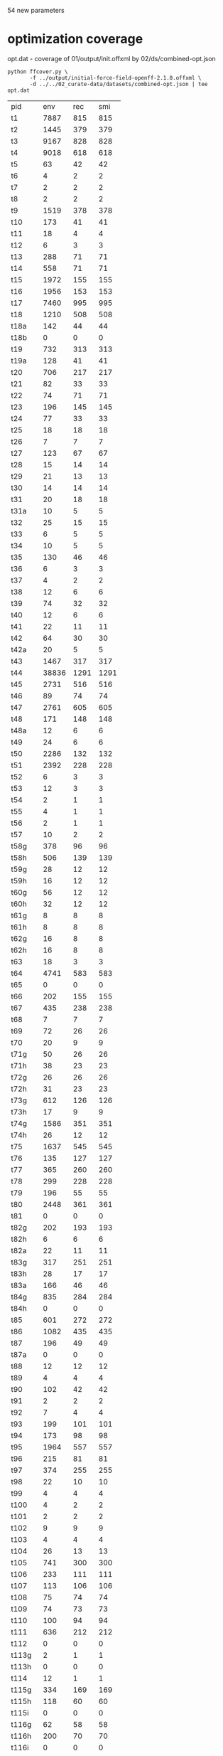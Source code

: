 54 new parameters

* optimization coverage
  opt.dat - coverage of 01/output/init.offxml by 02/ds/combined-opt.json

  #+begin_src shell
	python ffcover.py \
		   -f ../output/initial-force-field-openff-2.1.0.offxml \
		   -d ../../02_curate-data/datasets/combined-opt.json | tee opt.dat
  #+end_src

  #+RESULTS:
  | pid    |   env |  rec |  smi |
  | t1     |  7887 |  815 |  815 |
  | t2     |  1445 |  379 |  379 |
  | t3     |  9167 |  828 |  828 |
  | t4     |  9018 |  618 |  618 |
  | t5     |    63 |   42 |   42 |
  | t6     |     4 |    2 |    2 |
  | t7     |     2 |    2 |    2 |
  | t8     |     2 |    2 |    2 |
  | t9     |  1519 |  378 |  378 |
  | t10    |   173 |   41 |   41 |
  | t11    |    18 |    4 |    4 |
  | t12    |     6 |    3 |    3 |
  | t13    |   288 |   71 |   71 |
  | t14    |   558 |   71 |   71 |
  | t15    |  1972 |  155 |  155 |
  | t16    |  1956 |  153 |  153 |
  | t17    |  7460 |  995 |  995 |
  | t18    |  1210 |  508 |  508 |
  | t18a   |   142 |   44 |   44 |
  | t18b   |     0 |    0 |    0 |
  | t19    |   732 |  313 |  313 |
  | t19a   |   128 |   41 |   41 |
  | t20    |   706 |  217 |  217 |
  | t21    |    82 |   33 |   33 |
  | t22    |    74 |   71 |   71 |
  | t23    |   196 |  145 |  145 |
  | t24    |    77 |   33 |   33 |
  | t25    |    18 |   18 |   18 |
  | t26    |     7 |    7 |    7 |
  | t27    |   123 |   67 |   67 |
  | t28    |    15 |   14 |   14 |
  | t29    |    21 |   13 |   13 |
  | t30    |    14 |   14 |   14 |
  | t31    |    20 |   18 |   18 |
  | t31a   |    10 |    5 |    5 |
  | t32    |    25 |   15 |   15 |
  | t33    |     6 |    5 |    5 |
  | t34    |    10 |    5 |    5 |
  | t35    |   130 |   46 |   46 |
  | t36    |     6 |    3 |    3 |
  | t37    |     4 |    2 |    2 |
  | t38    |    12 |    6 |    6 |
  | t39    |    74 |   32 |   32 |
  | t40    |    12 |    6 |    6 |
  | t41    |    22 |   11 |   11 |
  | t42    |    64 |   30 |   30 |
  | t42a   |    20 |    5 |    5 |
  | t43    |  1467 |  317 |  317 |
  | t44    | 38836 | 1291 | 1291 |
  | t45    |  2731 |  516 |  516 |
  | t46    |    89 |   74 |   74 |
  | t47    |  2761 |  605 |  605 |
  | t48    |   171 |  148 |  148 |
  | t48a   |    12 |    6 |    6 |
  | t49    |    24 |    6 |    6 |
  | t50    |  2286 |  132 |  132 |
  | t51    |  2392 |  228 |  228 |
  | t52    |     6 |    3 |    3 |
  | t53    |    12 |    3 |    3 |
  | t54    |     2 |    1 |    1 |
  | t55    |     4 |    1 |    1 |
  | t56    |     2 |    1 |    1 |
  | t57    |    10 |    2 |    2 |
  | t58g   |   378 |   96 |   96 |
  | t58h   |   506 |  139 |  139 |
  | t59g   |    28 |   12 |   12 |
  | t59h   |    16 |   12 |   12 |
  | t60g   |    56 |   12 |   12 |
  | t60h   |    32 |   12 |   12 |
  | t61g   |     8 |    8 |    8 |
  | t61h   |     8 |    8 |    8 |
  | t62g   |    16 |    8 |    8 |
  | t62h   |    16 |    8 |    8 |
  | t63    |    18 |    3 |    3 |
  | t64    |  4741 |  583 |  583 |
  | t65    |     0 |    0 |    0 |
  | t66    |   202 |  155 |  155 |
  | t67    |   435 |  238 |  238 |
  | t68    |     7 |    7 |    7 |
  | t69    |    72 |   26 |   26 |
  | t70    |    20 |    9 |    9 |
  | t71g   |    50 |   26 |   26 |
  | t71h   |    38 |   23 |   23 |
  | t72g   |    26 |   26 |   26 |
  | t72h   |    31 |   23 |   23 |
  | t73g   |   612 |  126 |  126 |
  | t73h   |    17 |    9 |    9 |
  | t74g   |  1586 |  351 |  351 |
  | t74h   |    26 |   12 |   12 |
  | t75    |  1637 |  545 |  545 |
  | t76    |   135 |  127 |  127 |
  | t77    |   365 |  260 |  260 |
  | t78    |   299 |  228 |  228 |
  | t79    |   196 |   55 |   55 |
  | t80    |  2448 |  361 |  361 |
  | t81    |     0 |    0 |    0 |
  | t82g   |   202 |  193 |  193 |
  | t82h   |     6 |    6 |    6 |
  | t82a   |    22 |   11 |   11 |
  | t83g   |   317 |  251 |  251 |
  | t83h   |    28 |   17 |   17 |
  | t83a   |   166 |   46 |   46 |
  | t84g   |   835 |  284 |  284 |
  | t84h   |     0 |    0 |    0 |
  | t85    |   601 |  272 |  272 |
  | t86    |  1082 |  435 |  435 |
  | t87    |   196 |   49 |   49 |
  | t87a   |     0 |    0 |    0 |
  | t88    |    12 |   12 |   12 |
  | t89    |     4 |    4 |    4 |
  | t90    |   102 |   42 |   42 |
  | t91    |     2 |    2 |    2 |
  | t92    |     7 |    4 |    4 |
  | t93    |   199 |  101 |  101 |
  | t94    |   173 |   98 |   98 |
  | t95    |  1964 |  557 |  557 |
  | t96    |   215 |   81 |   81 |
  | t97    |   374 |  255 |  255 |
  | t98    |    22 |   10 |   10 |
  | t99    |     4 |    4 |    4 |
  | t100   |     4 |    2 |    2 |
  | t101   |     2 |    2 |    2 |
  | t102   |     9 |    9 |    9 |
  | t103   |     4 |    4 |    4 |
  | t104   |    26 |   13 |   13 |
  | t105   |   741 |  300 |  300 |
  | t106   |   233 |  111 |  111 |
  | t107   |   113 |  106 |  106 |
  | t108   |    75 |   74 |   74 |
  | t109   |    74 |   73 |   73 |
  | t110   |   100 |   94 |   94 |
  | t111   |   636 |  212 |  212 |
  | t112   |     0 |    0 |    0 |
  | t113g  |     2 |    1 |    1 |
  | t113h  |     0 |    0 |    0 |
  | t114   |    12 |    1 |    1 |
  | t115g  |   334 |  169 |  169 |
  | t115h  |   118 |   60 |   60 |
  | t115i  |     0 |    0 |    0 |
  | t116g  |    62 |   58 |   58 |
  | t116h  |   200 |   70 |   70 |
  | t116i  |     0 |    0 |    0 |
  | t116j  |     0 |    0 |    0 |
  | t117g  |   194 |  103 |  103 |
  | t117h  |     0 |    0 |    0 |
  | t117i  |     0 |    0 |    0 |
  | t117j  |     0 |    0 |    0 |
  | t117k  |     0 |    0 |    0 |
  | t117l  |     0 |    0 |    0 |
  | t118g  |  1121 |  104 |  104 |
  | t118h  |   161 |   26 |   26 |
  | t119g  |   147 |   28 |   28 |
  | t119h  |    33 |    8 |    8 |
  | t120g  |    46 |   23 |   23 |
  | t120h  |    10 |    8 |    8 |
  | t121g  |   780 |  126 |  126 |
  | t121h  |   102 |   35 |   35 |
  | t122g  |    10 |    5 |    5 |
  | t122h  |     8 |    4 |    4 |
  | t122i  |    64 |   16 |   16 |
  | t122j  |    20 |    5 |    5 |
  | t122k  |    64 |   32 |   32 |
  | t122l  |    30 |   15 |   15 |
  | t123ag |    18 |    2 |    2 |
  | t123ah |     0 |    0 |    0 |
  | t124g  |     0 |    0 |    0 |
  | t124h  |    24 |    2 |    2 |
  | t125   |     1 |    1 |    1 |
  | t126   |     1 |    1 |    1 |
  | t127g  |    24 |   24 |   24 |
  | t127h  |    14 |    7 |    7 |
  | t127i  |    15 |    5 |    5 |
  | t128   |    34 |   13 |   13 |
  | t129   |    24 |   20 |   20 |
  | t130g  |     0 |    0 |    0 |
  | t130h  |    14 |    5 |    5 |
  | t130i  |    21 |   10 |   10 |
  | t131g  |     0 |    0 |    0 |
  | t131h  |     0 |    0 |    0 |
  | t131i  |     7 |    2 |    2 |
  | t131j  |    17 |   10 |   10 |
  | t132g  |    10 |    4 |    4 |
  | t132h  |    11 |    5 |    5 |
  | t132i  |    18 |   12 |   12 |
  | t133g  |     0 |    0 |    0 |
  | t133h  |     0 |    0 |    0 |
  | t133i  |    24 |    9 |    9 |
  | t133j  |     8 |    8 |    8 |
  | t134g  |     6 |    1 |    1 |
  | t134h  |    40 |   10 |   10 |
  | t135   |     4 |    1 |    1 |
  | t136   |    12 |    3 |    3 |
  | t137   |    17 |   12 |   12 |
  | t138   |   338 |  156 |  156 |
  | t138a  |     0 |    0 |    0 |
  | t139   |    37 |   37 |   37 |
  | t140   |    68 |   68 |   68 |
  | t141   |     4 |    2 |    2 |
  | t141ag |    92 |   18 |   18 |
  | t141ah |     6 |    1 |    1 |
  | t141bg |     2 |    1 |    1 |
  | t141bh |     4 |    1 |    1 |
  | t141cg |   126 |   20 |   20 |
  | t141ch |     4 |    1 |    1 |
  | t141ci |     0 |    0 |    0 |
  | t141cj |     5 |    2 |    2 |
  | t142g  |    10 |    7 |    7 |
  | t142h  |    12 |    5 |    5 |
  | t142i  |    33 |   11 |   11 |
  | t142j  |     0 |    0 |    0 |
  | t142k  |     0 |    0 |    0 |
  | t143g  |    27 |   12 |   12 |
  | t143h  |    96 |   31 |   31 |
  | t143i  |     5 |    5 |    5 |
  | t143j  |    14 |    5 |    5 |
  | t143k  |    10 |    3 |    3 |
  | t144g  |     0 |    0 |    0 |
  | t144h  |    11 |   11 |   11 |
  | t144i  |     0 |    0 |    0 |
  | t144j  |     0 |    0 |    0 |
  | t145g  |     0 |    0 |    0 |
  | t145h  |    56 |   33 |   33 |
  | t145i  |     0 |    0 |    0 |
  | t145j  |     0 |    0 |    0 |
  | t146g  |     0 |    0 |    0 |
  | t146h  |    32 |   24 |   24 |
  | t146i  |     0 |    0 |    0 |
  | t146j  |     0 |    0 |    0 |
  | t147g  |     0 |    0 |    0 |
  | t147h  |    46 |   31 |   31 |
  | t147i  |     0 |    0 |    0 |
  | t147j  |     0 |    0 |    0 |
  | t148g  |     0 |    0 |    0 |
  | t148h  |   139 |   47 |   47 |
  | t148i  |     0 |    0 |    0 |
  | t148j  |     4 |    3 |    3 |
  | t149g  |     0 |    0 |    0 |
  | t149h  |   172 |   60 |   60 |
  | t149i  |     8 |    3 |    3 |
  | t149j  |     8 |    3 |    3 |
  | t150g  |    23 |   20 |   20 |
  | t150h  |     0 |    0 |    0 |
  | t151g  |    10 |   10 |   10 |
  | t151h  |     0 |    0 |    0 |
  | t152g  |    89 |   36 |   36 |
  | t152h  |     2 |    2 |    2 |
  | t153g  |     4 |    2 |    2 |
  | t153h  |     0 |    0 |    0 |
  | t154g  |    27 |    8 |    8 |
  | t154h  |     0 |    0 |    0 |
  | t155g  |     4 |    4 |    4 |
  | t155h  |     0 |    0 |    0 |
  | t156g  |    20 |   10 |   10 |
  | t156h  |     5 |    5 |    5 |
  | t157g  |    45 |   13 |   13 |
  | t157h  |    42 |   18 |   18 |
  | t158g  |     3 |    3 |    3 |
  | t158h  |     0 |    0 |    0 |
  | t158i  |     0 |    0 |    0 |
  | t158j  |     0 |    0 |    0 |
  | t159g  |     0 |    0 |    0 |
  | t159h  |    74 |   19 |   19 |
  | t160   |    22 |   11 |   11 |
  | t161g  |     8 |    4 |    4 |
  | t161h  |    37 |    7 |    7 |
  | t162g  |     1 |    1 |    1 |
  | t162h  |    13 |    7 |    7 |
  | t163g  |     3 |    3 |    3 |
  | t163h  |     4 |    4 |    4 |
  | t164   |     6 |    2 |    2 |
  | t165   |    24 |   24 |   24 |
  | t166   |   341 |  133 |  133 |
  | t167   |    18 |   12 |   12 |

  select uncovered parameters

  #+begin_src awk :in-file opt.dat :exports both
	NR == 1 { print "num", $0 }
	$NF == 0 { print ++row, $0 }
  #+end_src

  #+RESULTS:
  | num | pid    | env | rec | smi |
  |   1 | t18b   |   0 |   0 |   0 |
  |   2 | t65    |   0 |   0 |   0 |
  |   3 | t81    |   0 |   0 |   0 |
  |   4 | t84h   |   0 |   0 |   0 |
  |   5 | t87a   |   0 |   0 |   0 |
  |   6 | t112   |   0 |   0 |   0 |
  |   7 | t113h  |   0 |   0 |   0 |
  |   8 | t115i  |   0 |   0 |   0 |
  |   9 | t116i  |   0 |   0 |   0 |
  |  10 | t116j  |   0 |   0 |   0 |
  |  11 | t117h  |   0 |   0 |   0 |
  |  12 | t117i  |   0 |   0 |   0 |
  |  13 | t117j  |   0 |   0 |   0 |
  |  14 | t117k  |   0 |   0 |   0 |
  |  15 | t117l  |   0 |   0 |   0 |
  |  16 | t123ah |   0 |   0 |   0 |
  |  17 | t124g  |   0 |   0 |   0 |
  |  18 | t130g  |   0 |   0 |   0 |
  |  19 | t131g  |   0 |   0 |   0 |
  |  20 | t131h  |   0 |   0 |   0 |
  |  21 | t133g  |   0 |   0 |   0 |
  |  22 | t133h  |   0 |   0 |   0 |
  |  23 | t138a  |   0 |   0 |   0 |
  |  24 | t141ci |   0 |   0 |   0 |
  |  25 | t142j  |   0 |   0 |   0 |
  |  26 | t142k  |   0 |   0 |   0 |
  |  27 | t144g  |   0 |   0 |   0 |
  |  28 | t144i  |   0 |   0 |   0 |
  |  29 | t144j  |   0 |   0 |   0 |
  |  30 | t145g  |   0 |   0 |   0 |
  |  31 | t145i  |   0 |   0 |   0 |
  |  32 | t145j  |   0 |   0 |   0 |
  |  33 | t146g  |   0 |   0 |   0 |
  |  34 | t146i  |   0 |   0 |   0 |
  |  35 | t146j  |   0 |   0 |   0 |
  |  36 | t147g  |   0 |   0 |   0 |
  |  37 | t147i  |   0 |   0 |   0 |
  |  38 | t147j  |   0 |   0 |   0 |
  |  39 | t148g  |   0 |   0 |   0 |
  |  40 | t148i  |   0 |   0 |   0 |
  |  41 | t149g  |   0 |   0 |   0 |
  |  42 | t150h  |   0 |   0 |   0 |
  |  43 | t151h  |   0 |   0 |   0 |
  |  44 | t153h  |   0 |   0 |   0 |
  |  45 | t154h  |   0 |   0 |   0 |
  |  46 | t155h  |   0 |   0 |   0 |
  |  47 | t158h  |   0 |   0 |   0 |
  |  48 | t158i  |   0 |   0 |   0 |
  |  49 | t158j  |   0 |   0 |   0 |
  |  50 | t159g  |   0 |   0 |   0 |

* torsion drive coverage
  #+begin_src shell
	python ffcover.py \
		   -f ../output/initial-force-field-openff-2.1.0.offxml \
		   -d ../../02_curate-data/datasets/combined-td.json \
		   -t \
		| tee td.dat
  #+end_src

  #+RESULTS:
  | pid    |   env | rec | smi | tor |
  | t1     |  4653 | 625 | 494 |  16 |
  | t2     |   777 | 203 | 166 |  14 |
  | t3     |  5202 | 605 | 483 |  15 |
  | t4     |  5466 | 440 | 330 |  13 |
  | t5     |    35 |  29 |  27 |   8 |
  | t6     |    39 |  14 |  10 |  10 |
  | t7     |    18 |   8 |   5 |   5 |
  | t8     |     6 |   6 |   2 |   2 |
  | t9     |   921 | 201 | 171 |  12 |
  | t10    |   217 |  47 |  37 |   9 |
  | t11    |    68 |  15 |  11 |   6 |
  | t12    |    28 |  14 |   4 |   4 |
  | t13    |   329 |  83 |  52 |  10 |
  | t14    |   567 |  79 |  48 |   6 |
  | t15    |  2970 | 246 | 146 |   3 |
  | t16    |  2993 | 234 | 142 |   5 |
  | t17    |  3498 | 625 | 481 |  13 |
  | t18    |  1006 | 399 | 302 |  18 |
  | t18a   |    18 |   4 |   4 |   1 |
  | t18b   |    12 |   2 |   2 |   2 |
  | t19    |   630 | 263 | 193 |  14 |
  | t19a   |    18 |   4 |   4 |   1 |
  | t20    |   670 | 193 | 154 |  20 |
  | t21    |    88 |  40 |  32 |  12 |
  | t22    |    55 |  55 |  39 |   9 |
  | t23    |   158 | 126 |  80 |  13 |
  | t24    |   138 |  65 |  45 |   8 |
  | t25    |    27 |  27 |  17 |  10 |
  | t26    |    42 |  42 |  20 |  10 |
  | t27    |   222 | 127 |  62 |  13 |
  | t28    |    22 |  18 |  12 |   8 |
  | t29    |    45 |  29 |  17 |  12 |
  | t30    |     6 |   6 |   3 |   2 |
  | t31    |    30 |  30 |   8 |   4 |
  | t31a   |    26 |  13 |   1 |   2 |
  | t32    |    50 |  42 |   8 |   6 |
  | t33    |    21 |  19 |   4 |   4 |
  | t34    |    38 |  19 |  13 |   8 |
  | t35    |   152 |  53 |  30 |   7 |
  | t36    |    82 |  41 |   3 |   4 |
  | t37    |    28 |  14 |   6 |   5 |
  | t38    |    42 |  21 |  14 |   6 |
  | t39    |    72 |  33 |  16 |   8 |
  | t40    |    92 |  46 |  12 |   8 |
  | t41    |    74 |  36 |  14 |   7 |
  | t42    |    98 |  49 |  22 |   4 |
  | t42a   |    52 |  13 |   1 |   4 |
  | t43    |   760 | 157 | 124 |  18 |
  | t44    | 14368 | 531 | 419 |  20 |
  | t45    |  2134 | 419 | 291 |   5 |
  | t46    |    98 |  74 |  62 |   2 |
  | t47    |  1191 | 288 | 211 |  21 |
  | t48    |    91 |  87 |  77 |   9 |
  | t48a   |     2 |   1 |   1 |   1 |
  | t49    |    36 |   9 |   7 |   4 |
  | t50    |   801 |  39 |  33 |   4 |
  | t51    |  2745 | 265 | 227 |  12 |
  | t52    |    26 |   9 |   7 |   7 |
  | t53    |    22 |   9 |   7 |   3 |
  | t54    |    15 |  10 |   6 |   6 |
  | t55    |    51 |  12 |   8 |   3 |
  | t56    |    32 |   8 |   4 |   6 |
  | t57    |    22 |   5 |   4 |   3 |
  | t58g   |    54 |  18 |  16 |   3 |
  | t58h   |   369 | 111 |  97 |  10 |
  | t59g   |     0 |   0 |   0 |   0 |
  | t59h   |    55 |  37 |  16 |   4 |
  | t60g   |     0 |   0 |   0 |   0 |
  | t60h   |   110 |  37 |  16 |   6 |
  | t61g   |    24 |   2 |   2 |   0 |
  | t61h   |    23 |  20 |  13 |   3 |
  | t62g   |     8 |   2 |   2 |   2 |
  | t62h   |    46 |  20 |  13 |   1 |
  | t63    |    60 |  10 |  10 |   8 |
  | t64    |  2674 | 343 | 268 |  11 |
  | t65    |    36 |   6 |   6 |   6 |
  | t66    |   115 |  92 |  59 |  13 |
  | t67    |   289 | 140 | 108 |   6 |
  | t68    |    11 |   9 |   7 |   6 |
  | t69    |    70 |  28 |  22 |  14 |
  | t70    |    53 |  28 |  22 |   5 |
  | t71g   |    92 |  48 |  39 |   6 |
  | t71h   |    50 |  14 |  12 |   1 |
  | t72g   |    53 |  44 |  35 |   5 |
  | t72h   |     7 |   6 |   4 |   1 |
  | t73g   |   412 |  85 |  76 |   4 |
  | t73h   |    13 |  11 |   5 |   2 |
  | t74g   |   472 | 101 |  92 |   9 |
  | t74h   |    22 |  10 |   8 |   5 |
  | t75    |  1114 | 339 | 257 |  18 |
  | t76    |   116 |  95 |  56 |   2 |
  | t77    |   223 | 159 | 124 |   3 |
  | t78    |   151 | 126 |  92 |  15 |
  | t79    |   112 |  30 |  28 |   7 |
  | t80    |  1204 | 181 | 140 |  20 |
  | t81    |     4 |   2 |   2 |   1 |
  | t82g   |   175 | 162 |  96 |  10 |
  | t82h   |    11 |  11 |   5 |   1 |
  | t82a   |    22 |  11 |   9 |   3 |
  | t83g   |   188 | 161 | 105 |   8 |
  | t83h   |    17 |  14 |   8 |   1 |
  | t83a   |    90 |  28 |  22 |  12 |
  | t84g   |   506 | 150 | 110 |  13 |
  | t84h   |     0 |   0 |   0 |   0 |
  | t85    |   278 | 128 | 102 |  12 |
  | t86    |   805 | 371 | 252 |   3 |
  | t87    |   136 |  34 |  24 |   4 |
  | t87a   |    24 |   2 |   2 |   2 |
  | t88    |    10 |   9 |   9 |   2 |
  | t89    |     1 |   1 |   1 |   0 |
  | t90    |    72 |  47 |  29 |   6 |
  | t91    |    13 |  10 |   8 |   9 |
  | t92    |    23 |  16 |  13 |   2 |
  | t93    |   172 |  78 |  67 |   9 |
  | t94    |    91 |  48 |  42 |  10 |
  | t95    |  1382 | 347 | 266 |  15 |
  | t96    |   162 |  75 |  61 |  10 |
  | t97    |   140 |  84 |  71 |   9 |
  | t98    |    40 |  15 |   9 |   5 |
  | t99    |    14 |  14 |  12 |   6 |
  | t100   |    14 |   7 |   5 |   6 |
  | t101   |     4 |   4 |   2 |   1 |
  | t102   |     6 |   6 |   6 |   6 |
  | t103   |     8 |   8 |   5 |   4 |
  | t104   |    47 |  23 |  20 |   5 |
  | t105   |   314 | 134 | 100 |  17 |
  | t106   |   129 |  67 |  54 |  17 |
  | t107   |    80 |  75 |  60 |  13 |
  | t108   |    77 |  75 |  48 |   6 |
  | t109   |    60 |  59 |  32 |   6 |
  | t110   |    50 |  49 |  40 |   8 |
  | t111   |   344 | 129 |  73 |  18 |
  | t112   |     8 |   4 |   4 |   1 |
  | t113g  |    12 |   6 |   3 |   3 |
  | t113h  |     6 |   2 |   2 |   2 |
  | t114   |   180 |  16 |  13 |   4 |
  | t115g  |   300 | 162 | 113 |   6 |
  | t115h  |    58 |  41 |  35 |   8 |
  | t115i  |     0 |   0 |   0 |   0 |
  | t116g  |    79 |  74 |  43 |   1 |
  | t116h  |   209 |  63 |  52 |   7 |
  | t116i  |     0 |   0 |   0 |   0 |
  | t116j  |     0 |   0 |   0 |   0 |
  | t117g  |   207 | 108 |  68 |  15 |
  | t117h  |     0 |   0 |   0 |   0 |
  | t117i  |     0 |   0 |   0 |   0 |
  | t117j  |     0 |   0 |   0 |   0 |
  | t117k  |     0 |   0 |   0 |   0 |
  | t117l  |     0 |   0 |   0 |   0 |
  | t118g  |  1487 | 142 | 104 |  11 |
  | t118h  |    61 |  10 |  10 |   1 |
  | t119g  |   204 |  45 |  34 |  11 |
  | t119h  |    25 |   5 |   5 |   2 |
  | t120g  |    55 |  31 |  23 |   6 |
  | t120h  |     4 |   3 |   3 |   0 |
  | t121g  |   432 |  76 |  56 |  11 |
  | t121h  |    96 |  27 |  20 |   2 |
  | t122g  |    10 |   5 |   5 |   5 |
  | t122h  |     8 |   4 |   4 |   4 |
  | t122i  |    20 |   5 |   4 |   3 |
  | t122j  |    28 |   7 |   7 |   7 |
  | t122k  |    42 |  21 |  16 |   5 |
  | t122l  |     4 |   2 |   2 |   1 |
  | t123ag |   126 |  10 |  10 |   5 |
  | t123ah |     0 |   0 |   0 |   0 |
  | t124g  |     0 |   0 |   0 |   0 |
  | t124h  |    54 |   7 |   7 |   7 |
  | t125   |     9 |   9 |   8 |   7 |
  | t126   |     3 |   3 |   3 |   1 |
  | t127g  |    26 |  26 |  21 |   5 |
  | t127h  |    70 |  32 |  27 |   5 |
  | t127i  |    15 |   5 |   4 |   0 |
  | t128   |    16 |   8 |   7 |   4 |
  | t129   |    48 |  47 |  14 |   8 |
  | t130g  |     0 |   0 |   0 |   0 |
  | t130h  |     2 |   1 |   1 |   0 |
  | t130i  |    41 |  15 |  15 |   8 |
  | t131g  |     0 |   0 |   0 |   0 |
  | t131h  |     0 |   0 |   0 |   0 |
  | t131i  |    23 |   6 |   2 |   1 |
  | t131j  |    44 |  25 |  19 |   6 |
  | t132g  |    27 |  10 |   6 |   1 |
  | t132h  |     3 |   1 |   1 |   0 |
  | t132i  |    44 |  25 |  19 |   7 |
  | t133g  |     9 |   1 |   1 |   1 |
  | t133h  |     0 |   0 |   0 |   0 |
  | t133i  |    23 |   6 |   6 |   6 |
  | t133j  |    13 |  10 |  10 |   3 |
  | t134g  |     6 |   1 |   1 |   1 |
  | t134h  |    38 |  10 |   9 |   4 |
  | t135   |    32 |   8 |   5 |   7 |
  | t136   |    56 |  14 |   7 |  10 |
  | t137   |    19 |  15 |   6 |   7 |
  | t138   |   248 | 109 |  82 |   8 |
  | t138a  |     0 |   0 |   0 |   0 |
  | t139   |    21 |  21 |  12 |   6 |
  | t140   |    93 |  93 |  45 |  13 |
  | t141   |    16 |   7 |   7 |   0 |
  | t141ag |    56 |  12 |  11 |   1 |
  | t141ah |     0 |   0 |   0 |   0 |
  | t141bg |     2 |   1 |   1 |   0 |
  | t141bh |     8 |   2 |   2 |   2 |
  | t141cg |    53 |   8 |   8 |   0 |
  | t141ch |     0 |   0 |   0 |   0 |
  | t141ci |     0 |   0 |   0 |   0 |
  | t141cj |    12 |   4 |   4 |   0 |
  | t142g  |    25 |  18 |   7 |   3 |
  | t142h  |    20 |   9 |   9 |   9 |
  | t142i  |    48 |  16 |  11 |   9 |
  | t142j  |     0 |   0 |   0 |   0 |
  | t142k  |     0 |   0 |   0 |   0 |
  | t143g  |    38 |  18 |  14 |   2 |
  | t143h  |   147 |  52 |  35 |   5 |
  | t143i  |     6 |   6 |   6 |   6 |
  | t143j  |    14 |   5 |   5 |   5 |
  | t143k  |     6 |   2 |   2 |   2 |
  | t144g  |     0 |   0 |   0 |   0 |
  | t144h  |    38 |  35 |  25 |   5 |
  | t144i  |     0 |   0 |   0 |   0 |
  | t144j  |     0 |   0 |   0 |   0 |
  | t145g  |     0 |   0 |   0 |   0 |
  | t145h  |    23 |  20 |  15 |   4 |
  | t145i  |     0 |   0 |   0 |   0 |
  | t145j  |     0 |   0 |   0 |   0 |
  | t146g  |     0 |   0 |   0 |   0 |
  | t146h  |    37 |  28 |  21 |   8 |
  | t146i  |     0 |   0 |   0 |   0 |
  | t146j  |     0 |   0 |   0 |   0 |
  | t147g  |     0 |   0 |   0 |   0 |
  | t147h  |    34 |  22 |  14 |  11 |
  | t147i  |     0 |   0 |   0 |   0 |
  | t147j  |     0 |   0 |   0 |   0 |
  | t148g  |     0 |   0 |   0 |   0 |
  | t148h  |   140 |  64 |  49 |   4 |
  | t148i  |     0 |   0 |   0 |   0 |
  | t148j  |     4 |   3 |   3 |   0 |
  | t149g  |     0 |   0 |   0 |   0 |
  | t149h  |   155 |  53 |  38 |   2 |
  | t149i  |     6 |   2 |   2 |   0 |
  | t149j  |     8 |   3 |   3 |   0 |
  | t150g  |    10 |   9 |   7 |   5 |
  | t150h  |     0 |   0 |   0 |   0 |
  | t151g  |    19 |  19 |  10 |   9 |
  | t151h  |     0 |   0 |   0 |   0 |
  | t152g  |    74 |  32 |  21 |   4 |
  | t152h  |     2 |   2 |   2 |   0 |
  | t153g  |    25 |  13 |   7 |   7 |
  | t153h  |     0 |   0 |   0 |   0 |
  | t154g  |    72 |  21 |  12 |   7 |
  | t154h  |     4 |   2 |   2 |   0 |
  | t155g  |     8 |   8 |   6 |   4 |
  | t155h  |     1 |   1 |   1 |   1 |
  | t156g  |    32 |  15 |  13 |   4 |
  | t156h  |     7 |   7 |   7 |   0 |
  | t157g  |    75 |  20 |  19 |  15 |
  | t157h  |    72 |  29 |  22 |  10 |
  | t158g  |     5 |   5 |   5 |   4 |
  | t158h  |     0 |   0 |   0 |   0 |
  | t158i  |     0 |   0 |   0 |   0 |
  | t158j  |     0 |   0 |   0 |   0 |
  | t159g  |     0 |   0 |   0 |   0 |
  | t159h  |   162 |  44 |  31 |   4 |
  | t160   |    84 |  34 |  25 |   7 |
  | t161g  |    10 |   5 |   3 |   0 |
  | t161h  |   129 |  24 |  11 |   6 |
  | t162g  |     3 |   3 |   1 |   1 |
  | t162h  |    49 |  24 |  11 |   1 |
  | t163g  |     2 |   2 |   2 |   2 |
  | t163h  |    14 |  14 |   7 |   6 |
  | t164   |    15 |   5 |   2 |   1 |
  | t165   |    17 |  17 |  13 |   0 |
  | t166   |   210 |  79 |  63 |   0 |
  | t167   |    41 |  28 |  26 |   0 |

  select uncovered parameters

  #+begin_src awk :in-file td.dat :exports both
	NR == 1 { print "num", $0 }
	$NF == 0 { print ++row, $0 }
  #+end_src

  #+RESULTS:
  | num | pid    | env | rec | smi | tor |
  |   1 | t59g   |   0 |   0 |   0 |   0 |
  |   2 | t60g   |   0 |   0 |   0 |   0 |
  |   3 | t61g   |  24 |   2 |   2 |   0 |
  |   4 | t84h   |   0 |   0 |   0 |   0 |
  |   5 | t89    |   1 |   1 |   1 |   0 |
  |   6 | t115i  |   0 |   0 |   0 |   0 |
  |   7 | t116i  |   0 |   0 |   0 |   0 |
  |   8 | t116j  |   0 |   0 |   0 |   0 |
  |   9 | t117h  |   0 |   0 |   0 |   0 |
  |  10 | t117i  |   0 |   0 |   0 |   0 |
  |  11 | t117j  |   0 |   0 |   0 |   0 |
  |  12 | t117k  |   0 |   0 |   0 |   0 |
  |  13 | t117l  |   0 |   0 |   0 |   0 |
  |  14 | t120h  |   4 |   3 |   3 |   0 |
  |  15 | t123ah |   0 |   0 |   0 |   0 |
  |  16 | t124g  |   0 |   0 |   0 |   0 |
  |  17 | t127i  |  15 |   5 |   4 |   0 |
  |  18 | t130g  |   0 |   0 |   0 |   0 |
  |  19 | t130h  |   2 |   1 |   1 |   0 |
  |  20 | t131g  |   0 |   0 |   0 |   0 |
  |  21 | t131h  |   0 |   0 |   0 |   0 |
  |  22 | t132h  |   3 |   1 |   1 |   0 |
  |  23 | t133h  |   0 |   0 |   0 |   0 |
  |  24 | t138a  |   0 |   0 |   0 |   0 |
  |  25 | t141   |  16 |   7 |   7 |   0 |
  |  26 | t141ah |   0 |   0 |   0 |   0 |
  |  27 | t141bg |   2 |   1 |   1 |   0 |
  |  28 | t141cg |  53 |   8 |   8 |   0 |
  |  29 | t141ch |   0 |   0 |   0 |   0 |
  |  30 | t141ci |   0 |   0 |   0 |   0 |
  |  31 | t141cj |  12 |   4 |   4 |   0 |
  |  32 | t142j  |   0 |   0 |   0 |   0 |
  |  33 | t142k  |   0 |   0 |   0 |   0 |
  |  34 | t144g  |   0 |   0 |   0 |   0 |
  |  35 | t144i  |   0 |   0 |   0 |   0 |
  |  36 | t144j  |   0 |   0 |   0 |   0 |
  |  37 | t145g  |   0 |   0 |   0 |   0 |
  |  38 | t145i  |   0 |   0 |   0 |   0 |
  |  39 | t145j  |   0 |   0 |   0 |   0 |
  |  40 | t146g  |   0 |   0 |   0 |   0 |
  |  41 | t146i  |   0 |   0 |   0 |   0 |
  |  42 | t146j  |   0 |   0 |   0 |   0 |
  |  43 | t147g  |   0 |   0 |   0 |   0 |
  |  44 | t147i  |   0 |   0 |   0 |   0 |
  |  45 | t147j  |   0 |   0 |   0 |   0 |
  |  46 | t148g  |   0 |   0 |   0 |   0 |
  |  47 | t148i  |   0 |   0 |   0 |   0 |
  |  48 | t148j  |   4 |   3 |   3 |   0 |
  |  49 | t149g  |   0 |   0 |   0 |   0 |
  |  50 | t149i  |   6 |   2 |   2 |   0 |
  |  51 | t149j  |   8 |   3 |   3 |   0 |
  |  52 | t150h  |   0 |   0 |   0 |   0 |
  |  53 | t151h  |   0 |   0 |   0 |   0 |
  |  54 | t152h  |   2 |   2 |   2 |   0 |
  |  55 | t153h  |   0 |   0 |   0 |   0 |
  |  56 | t154h  |   4 |   2 |   2 |   0 |
  |  57 | t156h  |   7 |   7 |   7 |   0 |
  |  58 | t158h  |   0 |   0 |   0 |   0 |
  |  59 | t158i  |   0 |   0 |   0 |   0 |
  |  60 | t158j  |   0 |   0 |   0 |   0 |
  |  61 | t159g  |   0 |   0 |   0 |   0 |
  |  62 | t161g  |  10 |   5 |   3 |   0 |
  |  63 | t165   |  17 |  17 |  13 |   0 |
  |  64 | t166   | 210 |  79 |  63 |   0 |
  |  65 | t167   |  41 |  28 |  26 |   0 |

* benchmark coverage
  #+begin_src shell
	python 01_generate-forcefield/multiplicity/ffcover.py \
		   -f 01_generate-forcefield/output/initial-force-field-openff-2.1.0.offxml \
		   -d ../benchmarking/datasets/industry.json \
		| tee 01_generate-forcefield/multiplicity/bench.dat
  #+end_src

  #+begin_src awk :in-file bench.dat :exports both
	NR == 1 { print "num", $0 }
	$NF == 0 { print ++row, $0 }
  #+end_src

  #+RESULTS:

* Sage 2.2.0 coverage
  #+begin_src shell
	python ffcover.py \
		   -f ../../../benchmarking/forcefields/sage-2.2.0.offxml \
		   -d ../../02_curate-data/datasets/combined-td.json \
		   -t \
		| tee output/sage-2.2/td.dat
  #+end_src

  #+begin_src awk :in-file output/sage-2.2/td.dat :exports both
	NR == 1 { print "num", $0 }
	$NF == 0 { print ++row, $0 }
  #+end_src

  #+RESULTS:
  | num | pid   | env | rec | smi | tor |
  |   1 | t89   |   1 |   1 |   1 |   0 |
  |   2 | t138a |   0 |   0 |   0 |   0 |
  |   3 | t141  |  16 |   7 |   7 |   0 |
  |   4 | t141c |  65 |  12 |  12 |   0 |
  |   5 | t165  |  17 |  17 |  13 |   0 |
  |   6 | t166  | 210 |  79 |  63 |   0 |
  |   7 | t167  |  41 |  28 |  26 |   0 |
